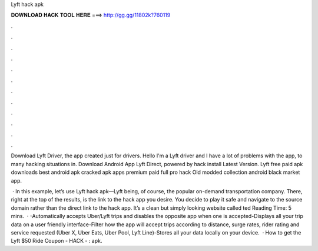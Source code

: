 Lyft hack apk



𝐃𝐎𝐖𝐍𝐋𝐎𝐀𝐃 𝐇𝐀𝐂𝐊 𝐓𝐎𝐎𝐋 𝐇𝐄𝐑𝐄 ===> http://gg.gg/11802k?760119



.



.



.



.



.



.



.



.



.



.



.



.

Download Lyft Driver, the app created just for drivers. Hello I'm a Lyft driver and I have a lot of problems with the app, to many hacking situations in. Download Android App Lyft Direct, powered by   hack  install  Latest Version. Lyft free paid apk downloads best android apk cracked apk apps premium paid full pro hack Old modded collection android black market app.

 · In this example, let’s use Lyft hack apk—Lyft being, of course, the popular on-demand transportation company. There, right at the top of the results, is the link to the hack app you desire. You decide to play it safe and navigate to the source domain rather than the direct link to the hack app. It’s a clean but simply looking website called ted Reading Time: 5 mins.  · -Automatically accepts Uber/Lyft trips and disables the opposite app when one is accepted-Displays all your trip data on a user friendly interface-Filter how the app will accept trips according to distance, surge rates, rider rating and service requested (Uber X, Uber Eats, Uber Pool, Lyft Line)-Stores all your data locally on your device.  · How to get the Lyft $50 Ride Coupon - HACK - : apk.
